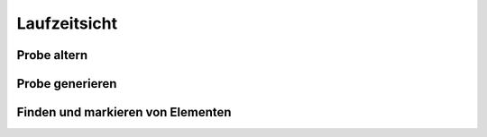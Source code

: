 Laufzeitsicht
=============

Probe altern
############

.. image:: Laufzeitsicht/alterAssay.png


Probe generieren
################

.. image:: Laufzeitsicht/alterAssay.png

Finden und markieren von Elementen
##################################

.. image:: Laufzeitsicht/MarkElementAsFound.png

